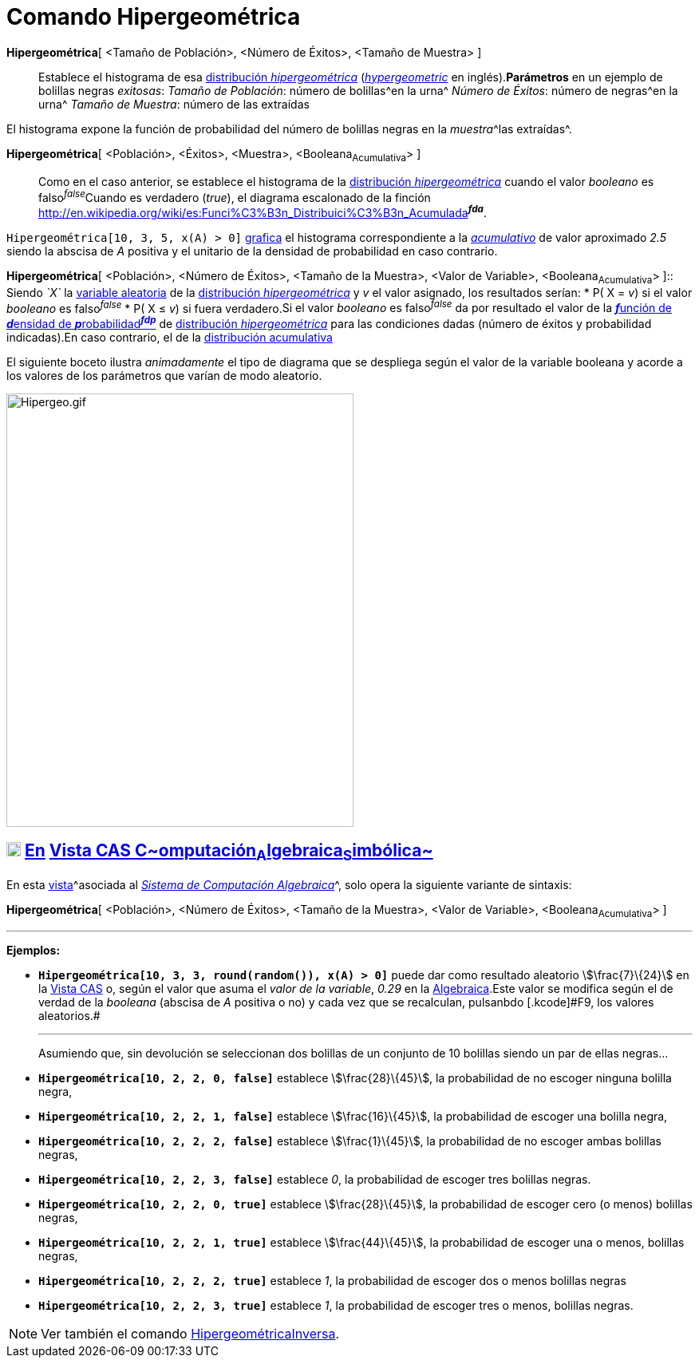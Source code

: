= Comando Hipergeométrica
:page-en: commands/HyperGeometric
ifdef::env-github[:imagesdir: /es/modules/ROOT/assets/images]

*Hipergeométrica*[ <Tamaño de Población>, <Número de Éxitos>, <Tamaño de Muestra> ]::
  Establece el histograma de esa http://en.wikipedia.org/wiki/es:Distribuci%C3%B3n_hipergeom%C3%A9trica[distribución
  _hipergeométrica_] (http://en.wikipedia.org/wiki/Hypergeometric_distribution[_hypergeometric_] en inglés).*Parámetros*
  en un ejemplo de bolillas negras _exitosas_:
  _Tamaño de Población_: número de bolillas^en la urna^
  _Número de Éxitos_: número de negras^en la urna^
  _Tamaño de Muestra_: número de las extraídas

El histograma expone la función de probabilidad del número de bolillas negras en la __muestra__^las extraídas^.

*Hipergeométrica*[ <Población>, <Éxitos>, <Muestra>, <Booleana~Acumulativa~> ]::
  Como en el caso anterior, se establece el histograma de la
  http://en.wikipedia.org/wiki/es:Distribuci%C3%B3n_hipergeom%C3%A9trica[distribución _hipergeométrica_] cuando el valor
  _booleano_ es falso^_false_^Cuando es verdadero (_true_), el diagrama escalonado de la finción
  http://en.wikipedia.org/wiki/es:Funci%C3%B3n_Distribuici%C3%B3n_Acumulada[acumulativa]^*_fda_*^.

[EXAMPLE]
====

`++Hipergeométrica[10, 3, 5, x(A) > 0]++` xref:/Vista_Gráfica.adoc[grafica] el histograma correspondiente a la
_http://en.wikipedia.org/wiki/es:Funci%C3%B3n_Distribuici%C3%B3n_Acumulada[acumulativo]_ de valor aproximado _2.5_
siendo la abscisa de _A_ positiva y el unitario de la densidad de probabilidad en caso contrario.

====

*Hipergeométrica*[ <Población>, <Número de Éxitos>, <Tamaño de la Muestra>, <Valor de Variable>, <Booleana~Acumulativa~>
]::
  Siendo _`++X++`_ la http://en.wikipedia.org/wiki/es:Variable_aleatoria[variable aleatoria] de la
  http://en.wikipedia.org/wiki/es:Distribuci%C3%B3n_hipergeom%C3%A9trica[distribución _hipergeométrica_] y _v_ el valor
  asignado, los resultados serían:
  * P( X = _v_) si el valor _booleano_ es falso^_false_^
  * P( X ≤ _v_) si fuera verdadero.[.small]#Si el valor _booleano_ es falso^_false_^ da por resultado el valor de la
  http://en.wikipedia.org/wiki/es:Funci%C3%B3n_de_densidad_de_probabilidad[**_f_**unción de **_d_**ensidad de
  **_p_**robabilidad^*_fdp_*^] de http://en.wikipedia.org/wiki/es:Distribuci%C3%B3n_hipergeom%C3%A9trica[distribución
  _hipergeométrica_] para las condiciones dadas (número de éxitos y probabilidad indicadas).En caso contrario, el de la
  http://en.wikipedia.org/wiki/es:Funci%C3%B3n_Distribuici%C3%B3n_Acumulada[distribución acumulativa]#

[EXAMPLE]
====

El siguiente boceto ilustra _animadamente_ el tipo de diagrama que se despliega según el valor de la variable booleana y
acorde a los valores de los parámetros que varían de modo aleatorio.

====

image:Hipergeo.gif[Hipergeo.gif,width=435,height=543]

== xref:/Vista_CAS.adoc[image:18px-Menu_view_cas.svg.png[Menu view cas.svg,width=18,height=18]] xref:/commands/Comandos_Específicos_CAS_(Cálculo_Avanzado).adoc[En] xref:/Vista_CAS.adoc[Vista CAS **C**~[.small]#omputación#~**A**~[.small]#lgebraica#~**S**~[.small]#imbólica#~]

En esta xref:/Vistas.adoc[vista]^[.small]#asociada al xref:/Vista_CAS.adoc[_Sistema de Computación Algebraica_]#^, solo
opera la siguiente variante de sintaxis:

*Hipergeométrica*[ <Población>, <Número de Éxitos>, <Tamaño de la Muestra>, <Valor de Variable>, <Booleana~Acumulativa~>
]

'''''

[EXAMPLE]
====

*Ejemplos:*

* *`++Hipergeométrica[10, 3, 3, round(random()), x(A) > 0]++`* puede dar como resultado aleatorio stem:[\frac{7}\{24}]
en la xref:/Vista_CAS.adoc[Vista CAS] o, según el valor que asuma el _valor de la variable_, _0.29_ en la
xref:/Vista_Algebraica.adoc[Algebraica].[.small]#Este valor se modifica según el de verdad de la _booleana_ (abscisa de
_A_ positiva o no) y cada vez que se recalculan, pulsanbdo [.kcode]#F9#, los valores aleatorios.#
+

'''''
+
Asumiendo que, sin devolución se seleccionan dos bolillas de un conjunto de 10 bolillas siendo un par de ellas negras...
* *`++Hipergeométrica[10, 2, 2, 0, false]++`* establece stem:[\frac{28}\{45}], la probabilidad de no escoger ninguna
bolilla negra,
* *`++Hipergeométrica[10, 2, 2, 1, false]++`* establece stem:[\frac{16}\{45}], la probabilidad de escoger una bolilla
negra,
* *`++Hipergeométrica[10, 2, 2, 2, false]++`* establece stem:[\frac{1}\{45}], la probabilidad de no escoger ambas
bolillas negras,
* *`++Hipergeométrica[10, 2, 2, 3, false]++`* establece _0_, la probabilidad de escoger tres bolillas negras.
* *`++Hipergeométrica[10, 2, 2, 0, true]++`* establece stem:[\frac{28}\{45}], la probabilidad de escoger cero (o menos)
bolillas negras,
* *`++Hipergeométrica[10, 2, 2, 1, true]++`* establece stem:[\frac{44}\{45}], la probabilidad de escoger una o menos,
bolillas negras,
* *`++Hipergeométrica[10, 2, 2, 2, true]++`* establece _1_, la probabilidad de escoger dos o menos bolillas negras
* *`++Hipergeométrica[10, 2, 2, 3, true]++`* establece _1_, la probabilidad de escoger tres o menos, bolillas negras.

====

[NOTE]
====

Ver también el comando xref:/commands/HipergeométricaInversa.adoc[HipergeométricaInversa].

====
